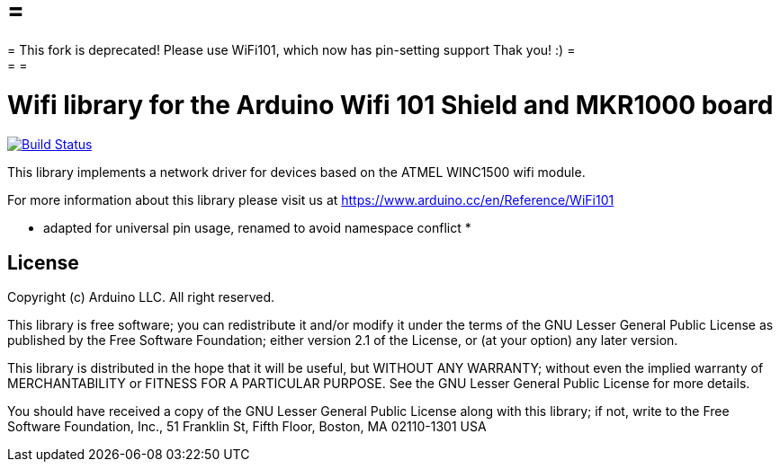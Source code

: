 = =
= This fork is deprecated! Please use WiFi101, which now has pin-setting support Thak you! :) =
= =

= Wifi library for the Arduino Wifi 101 Shield and MKR1000 board =

image:https://travis-ci.org/arduino-libraries/WiFi101.svg?branch=master["Build Status", link="https://travis-ci.org/arduino-libraries/WiFi101"]

This library implements a network driver for devices based
on the ATMEL WINC1500 wifi module.

For more information about this library please visit us at
https://www.arduino.cc/en/Reference/WiFi101

* adapted for universal pin usage, renamed to avoid namespace conflict *

== License ==

Copyright (c) Arduino LLC. All right reserved.

This library is free software; you can redistribute it and/or
modify it under the terms of the GNU Lesser General Public
License as published by the Free Software Foundation; either
version 2.1 of the License, or (at your option) any later version.

This library is distributed in the hope that it will be useful,
but WITHOUT ANY WARRANTY; without even the implied warranty of
MERCHANTABILITY or FITNESS FOR A PARTICULAR PURPOSE. See the GNU
Lesser General Public License for more details.

You should have received a copy of the GNU Lesser General Public
License along with this library; if not, write to the Free Software
Foundation, Inc., 51 Franklin St, Fifth Floor, Boston, MA 02110-1301 USA
